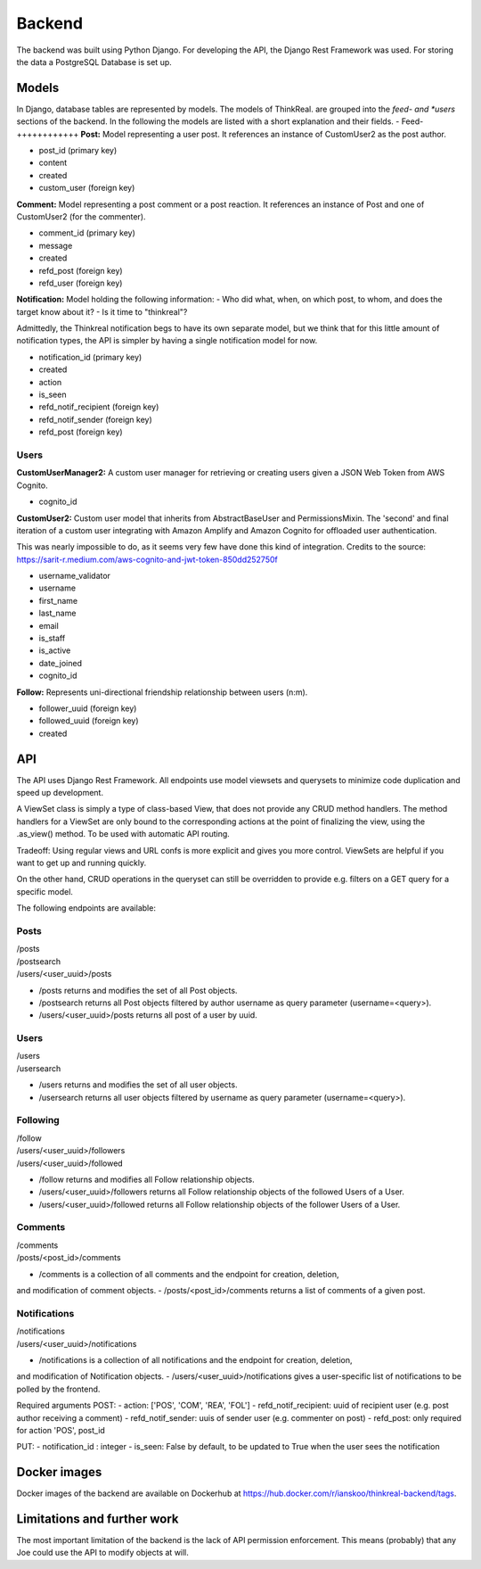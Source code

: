 Backend
============

The backend was built using Python Django. For developing the API, the Django Rest Framework was used. For storing the data a PostgreSQL Database is set up.

Models
-----------
In Django, database tables are represented by models. The models of ThinkReal. are grouped into the *feed- and *users* sections of the backend. In the following the models are listed with a short explanation and their fields.
- 
Feed- 
++++++++++++
**Post:** Model representing a user post. It references an instance of CustomUser2 as the post author.

- post_id (primary key)
- content
- created
- custom_user (foreign key)

**Comment:** Model representing a post comment or a post reaction. It references an instance of
Post and one of CustomUser2 (for the commenter).

- comment_id (primary key)
- message
- created
- refd_post (foreign key)
- refd_user (foreign key)

**Notification:** Model holding the following information:
- Who did what, when, on which post, to whom, and does the target know about it?
- Is it time to "thinkreal"?

Admittedly, the Thinkreal notification begs to have its own separate model, but we think
that for this little amount of notification types, the API is simpler by having a single
notification model for now.

- notification_id (primary key)
- created
- action
- is_seen
- refd_notif_recipient (foreign key)
- refd_notif_sender (foreign key)
- refd_post (foreign key)

Users
++++++++++++
**CustomUserManager2:** A custom user manager for retrieving or creating users given a 
JSON Web Token from AWS Cognito.

- cognito_id

**CustomUser2:** Custom user model that inherits from AbstractBaseUser and PermissionsMixin.
The 'second' and final iteration of a custom user integrating with Amazon Amplify and
Amazon Cognito for offloaded user authentication.

This was nearly impossible to do, as it seems very few have done this kind of integration.
Credits to the source: https://sarit-r.medium.com/aws-cognito-and-jwt-token-850dd252750f

- username_validator
- username
- first_name
- last_name
- email
- is_staff
- is_active
- date_joined
- cognito_id

**Follow:** Represents uni-directional friendship relationship between users (n:m).

- follower_uuid (foreign key)
- followed_uuid (foreign key)
- created

API
-----------
The API uses Django Rest Framework. All endpoints use model viewsets
and querysets to minimize code duplication and speed up development.

A ViewSet class is simply a type of class-based View, that does not provide 
any CRUD method handlers. The method handlers for a ViewSet are only bound to 
the corresponding actions at the point of finalizing the view, using the .as_view() 
method. To be used with automatic API routing.

Tradeoff: Using regular views and URL confs is more explicit and gives you 
more control. ViewSets are helpful if you want to get up and running quickly.

On the other hand, CRUD operations in the queryset can still be overridden to
provide e.g. filters on a GET query for a specific model.

The following endpoints are available:

Posts
+++++++++++
| /posts
| /postsearch
| /users/<user_uuid>/posts

- /posts returns and modifies the set of all Post objects.
- /postsearch returns all Post objects filtered by author username as query parameter (username=<query>).
- /users/<user_uuid>/posts returns all post of a user by uuid.

Users
+++++++++++
| /users
| /usersearch

- /users returns and modifies the set of all user objects.
- /usersearch returns all user objects filtered by username as query parameter (username=<query>).

Following
++++++++++++
| /follow
| /users/<user_uuid>/followers
| /users/<user_uuid>/followed

- /follow returns and modifies all Follow relationship objects.
- /users/<user_uuid>/followers returns all Follow relationship objects of the followed Users of a User.
- /users/<user_uuid>/followed returns all Follow relationship objects of the follower Users of a User.

Comments
++++++++++++
| /comments
| /posts/<post_id>/comments

- /comments is a collection of all comments and the endpoint for creation, deletion, 
and modification of comment objects.
- /posts/<post_id>/comments returns a list of comments of a given post.

Notifications
++++++++++++
| /notifications
| /users/<user_uuid>/notifications

- /notifications is a collection of all notifications and the endpoint for creation, deletion, 
and modification of Notification objects. 
- /users/<user_uuid>/notifications gives a user-specific list of notifications to be polled 
by the frontend.

Required arguments
POST:
- action: ['POS', 'COM', 'REA', 'FOL']
- refd_notif_recipient: uuid of recipient user (e.g. post author receiving a comment)
- refd_notif_sender: uuis of sender user (e.g. commenter on post)
- refd_post: only required for action 'POS', post_id
    
PUT:
- notification_id : integer
- is_seen: False by default, to be updated to True when the user sees the notification



Docker images
-----------
Docker images of the backend are available on Dockerhub at https://hub.docker.com/r/ianskoo/thinkreal-backend/tags.


Limitations and further work
-----------
The most important limitation of the backend is the lack of API permission enforcement.
This means (probably) that any Joe could use the API to modify objects at will.